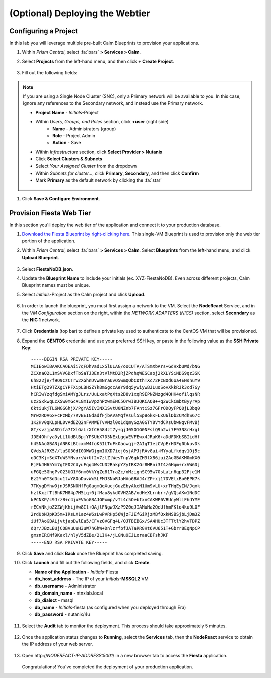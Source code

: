 .. _webtier:

----------------------
(Optional) Deploying the Webtier
----------------------

Configuring a Project
+++++++++++++++++++++

In this lab you will leverage multiple pre-built Calm Blueprints to provision your applications.

#. Within *Prism Central*, select :fa:`bars` **> Services > Calm**.

#. Select **Projects** from the left-hand menu, and then click **+ Create Project**.

   .. figure:: images/2.png

#. Fill out the following fields:

.. note:: If you are using a Single Node Cluster (SNC), only a Primary network will be available to you. In this case, ignore any references to the Secondary network, and instead use the Primary network.

   - **Project Name** - *Initials*\ -Project
   - Within *Users, Groups, and Roles* section, click **+user** (right side)
      - **Name** - Administrators (group)
      - **Role** - Project Admin
      - **Action** - Save
   - Within *Infrastructure* section, click **Select Provider > Nutanix**
   - Click **Select Clusters & Subnets**
   - Select *Your Assigned Cluster* from the dropdown
   - Within *Subnets for cluster...*, click **Primary**, **Secondary**, and then click **Confirm**
   - Mark **Primary** as the default network by clicking the :fa:`star`

   .. figure:: images/3.png

#. Click **Save & Configure Environment**.

Provision Fiesta Web Tier
+++++++++++++++++++++++++

In this section you'll deploy the web tier of the application and connect it to your production database.

#. `Download the Fiesta Blueprint by right-clicking here <https://raw.githubusercontent.com/nutanixworkshops/EraWithMSSQL/master/webtier/FiestaNoDB.json>`_. This single-VM Blueprint is used to provision only the web tier portion of the application.

#. Within *Prism Central*, select :fa:`bars` **> Services > Calm**. Select **Blueprints** from the left-hand menu, and click **Upload Blueprint**.

   .. figure:: images/30.png

#. Select **FiestaNoDB.json**.

#. Update the **Blueprint Name** to include your initials (ex. XYZ-FiestaNoDB). Even across different projects, Calm Blueprint names must be unique.

#. Select *Initials*\ -Project as the Calm project and click **Upload**.

   .. figure:: images/31.png

#. In order to launch the blueprint, you must first assign a network to the VM. Select the **NodeReact** Service, and in the *VM Configuration* section on the right, within the *NETWORK ADAPTERS (NICS)* section, select **Secondary** as the **NIC 1** network.

   .. figure:: images/32a.png

#. Click **Credentials** (top bar) to define a private key used to authenticate to the CentOS VM that will be provisioned.

#. Expand the **CENTOS** credential and use your preferred SSH key, or paste in the following value as the **SSH Private Key**:

   ::

     -----BEGIN RSA PRIVATE KEY-----
     MIIEowIBAAKCAQEAii7qFDhVadLx5lULAG/ooCUTA/ATSmXbArs+GdHxbUWd/bNG
     ZCXnaQ2L1mSVVGDxfTbSaTJ3En3tVlMtD2RjZPdhqWESCaoj2kXLYSiNDS9qz3SK
     6h822je/f9O9CzCTrw2XGhnDVwmNraUvO5wmQObCDthTXc72PcBOd6oa4ENsnuY9
     HtiETg29TZXgCYPFXipLBHSZYkBmGgccAeY9dq5ywiywBJLuoSovXkkRJk3cd7Gy
     hCRIwYzqfdgSmiAMYgJLrz/UuLxatPqXts2D8v1xqR9EPNZNzgd4QHK4of1lqsNR
     uz2SxkwqLcXSw0mGcAL8mIwVpzhPzwmENC5OrwIBJQKCAQB++q2WCkCmbtByyrAp
     6ktiukjTL6MGGGhjX/PgYA5IvINX1SvtU0NZnb7FAntiSz7GFrODQyFPQ0jL3bq0
     MrwzRDA6x+cPzMb/7RvBEIGdadfFjbAVaMqfAsul5SpBokKFLxU6lDb2CMdhS67c
     1K2Hv0qKLpHL0vAdEZQ2nFAMWETvVMzl0o1dQmyGzA0GTY8VYdCRsUbwNgvFMvBj
     8T/svzjpASDifa7IXlGaLrXfCH584zt7y+qjJ05O1G0NFslQ9n2wi7F93N8rHxgl
     JDE4OhfyaDyLL1UdBlBpjYPSUbX7D5NExLggWEVFEwx4JRaK6+aDdFDKbSBIidHf
     h45NAoGBANjANRKLBtcxmW4foK5ILTuFkOaowqj+2AIgT1ezCVpErHDFg0bkuvDk
     QVdsAJRX5//luSO30dI0OWWGjgmIUXD7iej0sjAPJjRAv8ai+MYyaLfkdqv1Oj5c
     oDC3KjmSdXTuWSYNvarsW+Uf2v7zlZlWesTnpV6gkZH3tX86iuiZAoGBAKM0mKX0
     EjFkJH65Ym7gIED2CUyuFqq4WsCUD2RakpYZyIBKZGr8MRni3I4z6Hqm+rxVW6Dj
     uFGQe5GhgPvO23UG1Y6nm0VkYgZq81TraZc/oMzignSC95w7OsLaLn6qp32Fje1M
     Ez2Yn0T3dDcu1twY8OoDuvWx5LFMJ3NoRJaHAoGBAJ4rZP+xj17DVElxBo0EPK7k
     7TKygDYhwDjnJSRSN0HfFg0agmQqXucjGuzEbyAkeN1Um9vLU+xrTHqEyIN/Jqxk
     hztKxzfTtBhK7M84p7M5iq+0jfMau8ykdOVHZAB/odHeXLrnbrr/gVQsAKw1NdDC
     kPCNXP/c9JrzB+c4juEVAoGBAJGPxmp/vTL4c5OebIxnCAKWP6VBUnyWliFhdYME
     rECvNkjoZ2ZWjKhijVw8Il+OAjlFNgwJXzP9Z0qJIAMuHa2QeUfhmFKlo4ku9LOF
     2rdUbNJpKD5m+IRsLX1az4W6zLwPVRHp56WjzFJEfGiRjzMBfOxkMSBSjbLjDm3Z
     iUf7AoGBALjvtjapDwlEa5/CFvzOVGFq4L/OJTBEBGx/SA4HUc3TFTtlY2hvTDPZ
     dQr/JBzLBUjCOBVuUuH3uW7hGhW+DnlzrfbfJATaRR8Ht6VU651T+Gbrr8EqNpCP
     gmznERCNf9Kaxl/hlyV5dZBe/2LIK+/jLGNu9EJLoraaCBFshJKF
     -----END RSA PRIVATE KEY-----

   .. figure:: images/33.png

#. Click **Save** and click **Back** once the Blueprint has completed saving.

#. Click **Launch** and fill out the following fields, and click **Create**.

   - **Name of the Application** - *Initials*\ -Fiesta
   - **db_host_address** - The IP of your *Initials*\ **-MSSQL2** VM
   - **db_username** - Administrator
   - **db_domain_name** - ntnxlab.local
   - **db_dialect** - mssql
   - **db_name** - *Initials*\ -fiesta (as configured when you deployed through Era)
   - **db_password** - nutanix/4u

   .. figure:: images/34.png

#. Select the **Audit** tab to monitor the deployment. This process should take approximately 5 minutes.

   .. figure:: images/35.png

#. Once the application status changes to **Running**, select the **Services** tab, then the **NodeReact** service to obtain the IP address of your web server.

   .. figure:: images/36.png

#. Open \http://*NODEREACT-IP-ADDRESS:5001*/ in a new browser tab to access the **Fiesta** application.

   .. figure:: images/37.png

   Congratulations! You've completed the deployment of your production application.

